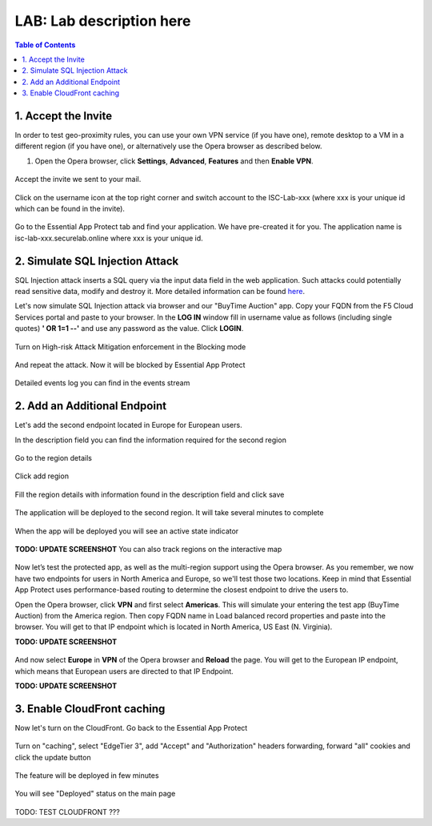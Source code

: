 LAB: Lab description here
==================================================

.. contents:: Table of Contents

1. Accept the Invite
************************************************************************
In order to test geo-proximity rules, you can use your own VPN service (if you have one), remote desktop to a VM in a different region (if you have one), or alternatively use the Opera browser as described below.

1) Open the Opera browser, click **Settings**, **Advanced**, **Features** and then **Enable VPN**.

.. figure:: _figures/opera_setup.png

Accept the invite we sent to your mail.

.. figure:: _figures/invite.png

Click on the username icon at the top right corner and switch account to the ISC-Lab-xxx (where xxx is your unique id which can be found in the invite).

.. figure:: _figures/switch_account.png

Go to the Essential App Protect tab and find your application. We have pre-created it for you. The application name is isc-lab-xxx.securelab.online where xxx is your unique id.

.. figure:: _figures/open_the_app.png

2. Simulate SQL Injection Attack
************************************************************************

SQL Injection attack inserts a SQL query via the input data field in the web application. Such attacks could potentially read sensitive data, modify and destroy it. More detailed information can be found `here <https://bit.ly/2ZUv0Xl>`_.

Let's now simulate SQL Injection attack via browser and our "BuyTime Auction" app. Copy your FQDN from the F5 Cloud Services portal and paste to your browser. In the **LOG IN** window fill in username value as follows (including single quotes) **' OR 1=1 --'** and use any password as the value. Click **LOGIN**.

.. figure:: _figures/sql_attack_not_blocked.png

Turn on High-risk Attack Mitigation enforcement in the Blocking mode

.. figure:: _figures/sql_attack_turn_on.png

And repeat the attack. Now it will be blocked by Essential App Protect

.. figure:: _figures/sql_attack_blocked.png

Detailed events log you can find in the events stream

.. figure:: _figures/sql_attack_events_stream.png

2. Add an Additional Endpoint
************************************************************************

Let's add the second endpoint located in Europe for European users.

In the description field you can find the information required for the second region

.. figure:: _figures/info_in_description.png

Go to the region details

.. figure:: _figures/manage_regions.png

Click add region

.. figure:: _figures/add_region.png

Fill the region details with information found in the description field and click save

.. figure:: _figures/add_region_details.png

The application will be deployed to the second region. It will take several minutes to complete

.. figure:: _figures/add_region_deploying.png

When the app will be deployed you will see an active state indicator

.. figure:: _figures/add_region_active.png

**TODO: UPDATE SCREENSHOT**
You can also track regions on the interactive map

.. figure:: _figures/add_region_map.png

Now let’s test the protected app, as well as the multi-region support using the Opera browser. As you remember, we now have two endpoints for users in North America and Europe, so we'll test those two locations. Keep in mind that Essential App Protect uses performance-based routing to determine the closest endpoint to drive the users to.

Open the Opera browser, click **VPN** and first select **Americas**. This will simulate your entering the test app (BuyTime Auction) from the America region. Then copy FQDN name in Load balanced record properties and paste into the browser. You will get to that IP endpoint which is located in North America, US East (N. Virginia).

**TODO: UPDATE SCREENSHOT**

.. figure:: _figures/opera_america.png

And now select **Europe** in **VPN** of the Opera browser and **Reload** the page. You will get to the European IP endpoint, which means that European users are directed to that IP Endpoint.

**TODO: UPDATE SCREENSHOT**

.. figure:: _figures/opera_europe.png

3. Enable CloudFront caching
************************************************************************

Now let's turn on the CloudFront. Go back to the Essential App Protect

.. figure:: _figures/cloudfront_setup.png

Turn on "caching", select "EdgeTier 3", add "Accept" and "Authorization" headers forwarding, forward "all" cookies and click the update button

.. figure:: _figures/cloudfront_setup_details.png

The feature will be deployed in few minutes

.. figure:: _figures/cloudfront_setup_deploying.png

You will see "Deployed" status on the main page

.. figure:: _figures/cloudfront_ready.png

TODO: TEST CLOUDFRONT ???
